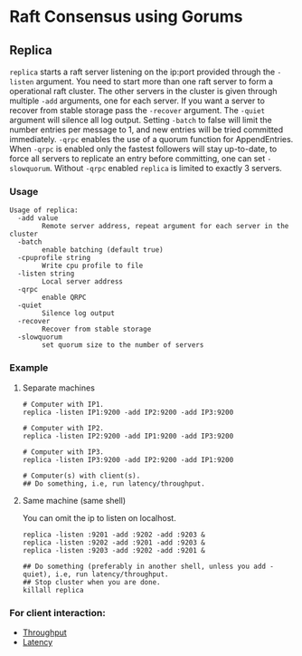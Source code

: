 * Raft Consensus using Gorums

** Replica

  =replica= starts a raft server listening on the ip:port provided through the =-listen= argument.
  You need to start more than one raft server to form a operational raft cluster.
  The other servers in the cluster is given through multiple =-add= arguments, one for each server.
  If you want a server to recover from stable storage pass the =-recover= argument.
  The =-quiet= argument will silence all log output.
  Setting =-batch= to false will limit the number entries per message to 1, and new entries will be tried committed immediately.
  =-qrpc= enables the use of a quorum function for AppendEntries.
  When =-qrpc= is enabled only the fastest followers will stay up-to-date, to force all servers to replicate an entry before committing, one can set =-slowquorum=.
  Without =-qrpc= enabled =replica= is limited to exactly 3 servers.

*** Usage
#+BEGIN_EXAMPLE
Usage of replica:
  -add value
    	Remote server address, repeat argument for each server in the cluster
  -batch
    	enable batching (default true)
  -cpuprofile string
    	Write cpu profile to file
  -listen string
    	Local server address
  -qrpc
    	enable QRPC
  -quiet
    	Silence log output
  -recover
    	Recover from stable storage
  -slowquorum
    	set quorum size to the number of servers
#+END_EXAMPLE

*** Example
**** Separate machines
#+BEGIN_SRC shell
# Computer with IP1.
replica -listen IP1:9200 -add IP2:9200 -add IP3:9200

# Computer with IP2.
replica -listen IP2:9200 -add IP1:9200 -add IP3:9200

# Computer with IP3.
replica -listen IP3:9200 -add IP2:9200 -add IP1:9200

# Computer(s) with client(s).
## Do something, i.e, run latency/throughput.
#+END_SRC

**** Same machine (same shell)
You can omit the ip to listen on localhost.

#+BEGIN_SRC shell
replica -listen :9201 -add :9202 -add :9203 &
replica -listen :9202 -add :9201 -add :9203 &
replica -listen :9203 -add :9202 -add :9201 &

## Do something (preferably in another shell, unless you add -quiet), i.e, run latency/throughput.
## Stop cluster when you are done.
killall replica
#+END_SRC

*** For client interaction:
- [[https://github.com/relab/raft/tree/master/cmd/throughput][Throughput]]
- [[https://github.com/relab/raft/tree/master/cmd/latency][Latency]]
